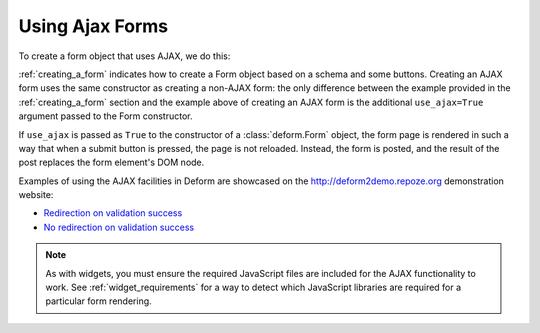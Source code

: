 Using Ajax Forms
================

To create a form object that uses AJAX, we do this:

.. code-block:: python
   :linenos:

   from deform import Form
   myform = Form(schema, buttons=('submit',), use_ajax=True)

:ref:`creating_a_form` indicates how to create a Form object based on
a schema and some buttons.  Creating an AJAX form uses the same
constructor as creating a non-AJAX form: the only difference between
the example provided in the :ref:`creating_a_form` section and the
example above of creating an AJAX form is the additional
``use_ajax=True`` argument passed to the Form constructor.

If ``use_ajax`` is passed as ``True`` to the constructor of a
:class:`deform.Form` object, the form page is rendered in such a way
that when a submit button is pressed, the page is not reloaded.
Instead, the form is posted, and the result of the post replaces the
form element's DOM node.

Examples of using the AJAX facilities in Deform are showcased on the
`http://deform2demo.repoze.org <http://deform2demo.repoze.org>`_
demonstration website:

- `Redirection on validation success
  <http://deform2demo.repoze.org/ajaxform_redirect/>`_

- `No redirection on validation success
  <http://deform2demo.repoze.org/ajaxform/>`_

.. note::

   As with widgets, you must ensure the required JavaScript
   files are included for the AJAX functionality to work.  See
   :ref:`widget_requirements` for a way to detect which JavaScript
   libraries are required for a particular form rendering.


